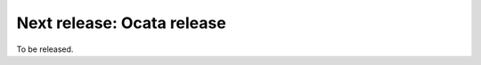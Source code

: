 ===========================
Next release: Ocata release
===========================

To be released.
